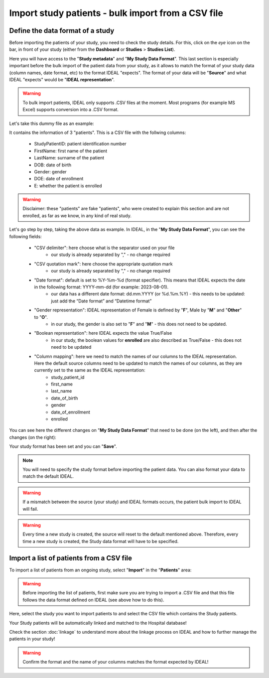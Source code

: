 Import study patients - bulk import from a CSV file
=============================================================================================================

Define the data format of a study
***********************************

Before importing the patients of your study, you need to check the study details. For this, click on the *eye* icon on the bar, in front of your study (either from the **Dashboard** or **Studies** > **Studies List**).

.. image:: IconsStudyDetails.png
   :width: 300

Here you will have access to the "**Study metadata**" and "**My Study Data Format**". This last section is especially important before the bulk import of the patient data from your study, as it allows to match the format of your study data (column names, date format, etc) to the format IDEAL "expects". The format of your data will be "**Source**" and what IDEAL "expects" would be "**IDEAL representation**". 

.. warning:: To bulk import patients, IDEAL only supports .CSV files at the moment. Most programs (for example MS Excel) supports conversion into a .CSV format.

Let's take this dummy file as an example: 

.. image:: PatientsFake.png

It contains the information of 3 "patients". This is a CSV file with the follwing columns:

   * StudyPatientID: patient identification number
   * FirstName: first name of the patient
   * LastName: surname of the patient
   * DOB: date of birth
   * Gender: gender
   * DOE: date of enrollment
   * E: whether the patient is enrolled 

.. warning:: Disclaimer: these "patients" are fake "patients", who were created to explain this section and are not enrolled, as far as we know, in any kind of real study.

Let's go step by step, taking the above data as example. In IDEAL, in the "**My Study Data Format**", you can see the following fields:

   - "CSV delimiter": here choose what is the separator used on your file
      * our study is already separated by "," - no change required
   * "CSV quotation mark": here choose the appropriate quotation mark
      * our study is already separated by "," - no change required
   * "Date format": default is set to %Y-%m-%d (format specifier). This means that IDEAL expects the date in the following format: YYYY-mm-dd (for example: 2023-08-01).
      * our data has a different date format: dd.mm.YYYY (or %d.%m.%Y) - this needs to be updated: just add the “Date format” and “Datetime format”
   * "Gender representation": IDEAL representation of Female is defined by "**F**", Male by "**M**" and "**Other**" to "**O**".
      * in our study, the gender is also set to "**F**" and "**M**" - this does not need to be updated.
   * "Boolean representation": here IDEAL expects the value True/False
      * in our study, the boolean values for **enrolled** are also described as True/False - this does not need to be updated
   * "Column mapping": here we need to match the names of our columns to the IDEAL representation. Here the default source columns need to be updated to match the names of our columns, as they are currently set to the same as the IDEAL representation:
      * study_patient_id
      * first_name
      * last_name
      * date_of_birth
      * gender
      * date_of_enrollment
      * enrolled

You can see here the different changes on "**My Study Data Format**" that need to be done (on the left), and then after the changes (on the right):

.. image:: StudyDetails3.png

Your study format has been set and you can "**Save**".

.. note:: You will need to specify the study format before importing the patient data. You can also format your data to match the default IDEAL.

.. warning:: If a mismatch between the source (your study) and IDEAL formats occurs, the patient bulk import to IDEAL will fail.

.. warning:: Every time a new study is created, the source will reset to the default mentioned above. Therefore, every time a new study is created, the Study data format will have to be specified.

Import a list of patients from a CSV file
*********************************************

To import a list of patients from an ongoing study, select "**Import**" in the "**Patients**" area:

.. image:: ImportStudy.png

.. warning:: Before importing the list of patients, first make sure you are trying to import a .CSV file and that this file follows the data format defined on IDEAL (see above how to do this).

Here, select the study you want to import patients to and select the CSV file which contains the Study patients.

Your Study patients will be automatically linked and matched to the Hospital database!

Check the section :doc:`linkage` to understand more about the linkage process on IDEAL and how to further manage the patients in your study!

.. warning:: Confirm the format and the name of your columns matches the format expected by IDEAL!
